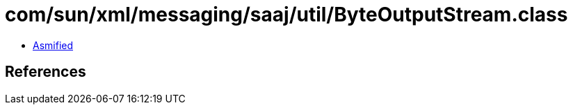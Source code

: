 = com/sun/xml/messaging/saaj/util/ByteOutputStream.class

 - link:ByteOutputStream-asmified.java[Asmified]

== References


